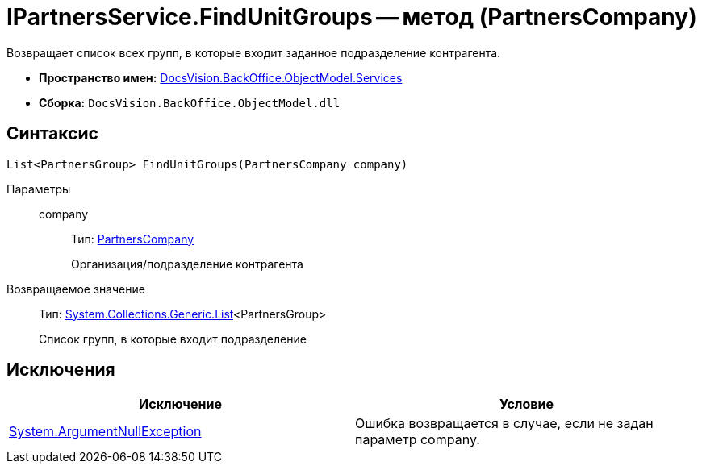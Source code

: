 = IPartnersService.FindUnitGroups -- метод (PartnersCompany)

Возвращает список всех групп, в которые входит заданное подразделение контрагента.

* *Пространство имен:* xref:api/DocsVision/BackOffice/ObjectModel/Services/Services_NS.adoc[DocsVision.BackOffice.ObjectModel.Services]
* *Сборка:* `DocsVision.BackOffice.ObjectModel.dll`

== Синтаксис

[source,csharp]
----
List<PartnersGroup> FindUnitGroups(PartnersCompany company)
----

Параметры::
company:::
Тип: xref:api/DocsVision/BackOffice/ObjectModel/PartnersCompany_CL.adoc[PartnersCompany]
+
Организация/подразделение контрагента

Возвращаемое значение::
Тип: http://msdn.microsoft.com/ru-ru/library/6sh2ey19.aspx[System.Collections.Generic.List]<PartnersGroup>
+
Список групп, в которые входит подразделение

== Исключения

[cols=",",options="header"]
|===
|Исключение |Условие
|http://msdn.microsoft.com/ru-ru/library/system.argumentnullexception.aspx[System.ArgumentNullException] |Ошибка возвращается в случае, если не задан параметр company.
|===
